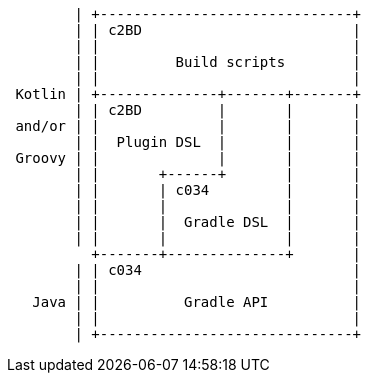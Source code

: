[ditaa]
....

        | +------------------------------+
        | | c2BD                         |
        | |                              |
        | |         Build scripts        |
        | |                              |
 Kotlin | +--------------+-------+-------+
        | | c2BD         |       |       |
 and/or | |              |       |       |
        | |  Plugin DSL  |       |       |
 Groovy | |              |       |       |
        | |       +------+       |       |
        | |       | c034         |       |
        | |       |              |       |
        | |       |  Gradle DSL  |       |
        | |       |              |       |
          +-------+--------------+       |
        | | c034                         |
        | |                              |
   Java | |          Gradle API          |
        | |                              |
        | +------------------------------+
....
